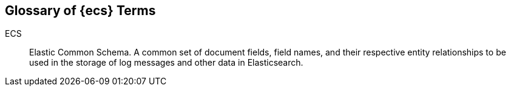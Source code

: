 //[[ecs-glossary]]
== Glossary of {ecs} Terms

[[glossary-ecs]] 
ECS ::

Elastic Common Schema. A common set of document fields, field names, and their respective entity
relationships to be used in the storage of log messages and other data in
Elasticsearch.




